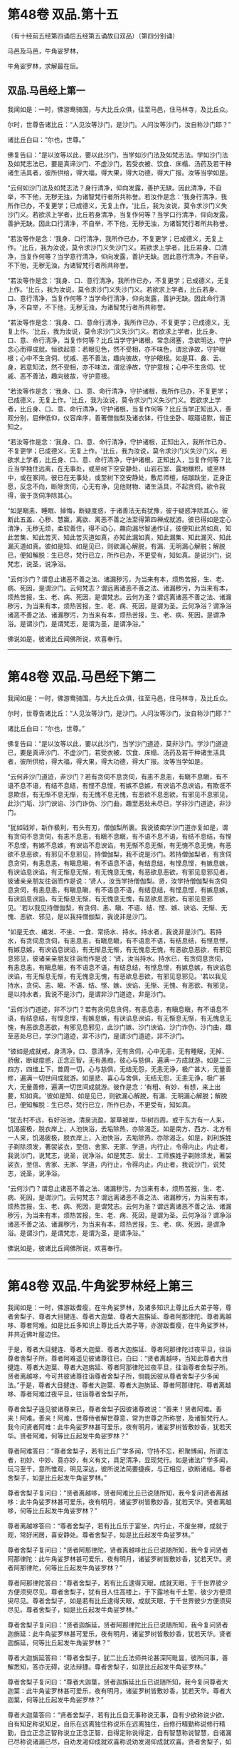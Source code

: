 #+OPTIONS: toc:nil num:nil
* 第48卷 双品.第十五

（有十经前五经第四诵后五经第五诵故曰双品）（第四分别诵）

马邑及马邑，牛角娑罗林，

牛角娑罗林，求解最在后。

#+TOC: headlines 1

** 双品.马邑经上第一
我闻如是：一时，佛游鸯骑国，与大比丘众俱，往至马邑，住马林寺，及比丘众。

尔时，世尊告诸比丘：“人见汝等沙门，是沙门。人问汝等沙门，汝自称沙门耶？”

诸比丘白曰：“尔也，世尊。”

佛复告曰：“是以汝等以此，要以此沙门，当学如沙门法及如梵志法。学如沙门法及如梵志法已，要是真谛沙门、不虚沙门，若受衣被、饮食、床榻、汤药及若干种诸生活具者，彼所供给，得大福，得大果，得大功德，得大广报。汝等当学如是。

“云何如沙门法及如梵志法？身行清净，仰向发露，善护无缺。因此清净，不自举，不下他，无秽无浊，为诸智梵行者所共称誉。若汝作是念：‘我身行清净，我所作已办，不复更学；已成德义，无复上作。'比丘，我为汝说，莫令求沙门义失沙门义。若欲求上学者，比丘若身清净，当复作何等？当学口行清净，仰向发露，善护无缺。因此口行清净，不自举，不下他，无秽无浊，为诸智梵行者所共称誉。

“若汝等作是念：‘我身、口行清净，我所作已办，不复更学；已成德义，无复上作。'比丘，我为汝说，莫令求沙门义失沙门义。若欲求上学者，比丘若身、口清净，当复作何等？当学意行清净，仰向发露，善护无缺。因此意行清净，不自举，不下他，无秽无浊，为诸智梵行者所共称誉。

“若汝等作是念：‘我身、口、意行清净，我所作已办，不复更学；已成德义，无复上作。'比丘，我为汝说，莫令求沙门义失沙门义。若欲求上学者，比丘若身、口、意行清净，当复作何等？当学命行清净，仰向发露，善护无缺。因此命行清净，不自举，不下他，无秽无浊，为诸智梵行者所共称誉。

“若汝等作是念：‘我身、口、意命行清净，我所作已办，不复更学；已成德义，无复上作。'比丘，我为汝说，莫令求沙门义失沙门义。若欲求上学者，比丘身、口、意、命行清净，当复作何等？比丘当学守护诸根，常念闭塞，念欲明达，守护念心而得成就。恒欲起意：若眼见色，然不受相，亦不味色，谓忿诤故，守护眼根；心中不生贪伺、忧戚、恶不善法，趣向彼故，守护眼根。如是耳、鼻、舌、身，若意知法，然不受相，亦不味法，谓忿诤故，守护意根；心中不生贪伺、忧戚、恶不善法，趣向彼故，守护意根。

“若汝等作是念：‘我身、口、意、命行清净，守护诸根，我所作已办，不复更学；已成德义，无复上作。'比丘，我为汝说，莫令求沙门义失沙门义。若欲求上学者，比丘身、口、意、命行清净，守护诸根，当复作何等？比丘当学正知出入，善观分别，屈伸低仰，仪容庠序，善著僧伽梨及诸衣钵，行住坐卧、眠寤语默，皆正知之。

“若汝等作是念：‘我身、口、意、命行清净，守护诸根，正知出入，我所作已办，不复更学；已成德义，无复上作。'比丘，我为汝说，莫令求沙门义失沙门义。若欲求上学者，比丘身、口、意、命行清净，守护诸根，正知出入，当复作何等？比丘当学独住远离，在无事处，或至树下空安静处、山岩石室、露地穰积，或至林中，或在冢间。彼已在无事处，或至树下空安静处，敷尼师檀，结跏趺坐，正身正愿，反念不向，断除贪伺，心无有诤，见他财物、诸生活具，不起贪伺，欲令我得，彼于贪伺净除其心。

“如是瞋恚、睡眠、掉悔，断疑度惑，于诸善法无有犹豫，彼于疑惑净除其心。彼断此五盖、心秽、慧赢，离欲、离恶不善之法至得第四禅成就游。彼已得如是定心清净，无秽无烦，柔软善住，得不动心，趣向漏尽智通作证，彼便知此苦如真，知此苦集、知此苦灭、知此苦灭道如真，亦知此漏如真，知此漏集、知此漏灭、知此漏灭道如真。彼如是知、如是见已，则欲漏心解脱，有漏、无明漏心解脱；解脱已，便知解脱：生已尽，梵行已立，所作已办，不更受有，知如真。是说沙门，说梵志，说圣，说净浴。

“云何沙门？谓息止诸恶不善之法、诸漏秽污，为当来有本，烦热苦报，生、老、病、死因，是谓沙门。云何梵志？谓远离诸恶不善之法、诸漏秽污，为当来有本，烦热苦报，生、老、病、死因，是谓梵志。云何为圣？谓远离诸恶不善之法、诸漏秽污，为当来有本，烦热苦报，生、老、病、死因，是谓为圣。云何净浴？谓净浴诸恶不善之法、诸漏秽污，为当来有本，烦热苦报，生、老、病、死因，是谓净浴。是谓沙门，是谓梵志，是谓为圣，是谓净浴。”

佛说如是，彼诸比丘闻佛所说，欢喜奉行。

--------------

* 第48卷 双品.马邑经下第二

我闻如是：一时，佛游鸯骑国，与大比丘众俱，往至马邑，住马林寺，及比丘众。

尔时，世尊告诸比丘：“人见汝等沙门，是沙门。人问汝等沙门，汝自称沙门耶？”

诸比丘白曰：“尔也，世尊。”

佛复告曰：“是以汝等以此，要以此沙门，当学沙门道迹，莫非沙门。学沙门道迹已，要是真谛沙门、不虚沙门，若受衣被、饮食、床榻、汤药及若干种诸生活具者，彼所供给，得大福，得大果，得大功德，得大广报。汝等当学如是。

“云何非沙门道迹，非沙门？若有贪伺不息贪伺，有恚不息恚，有瞋不息瞋，有不语不息不语，有结不息结，有悭不息悭，有嫉不息嫉，有谀谄不息谀谄，有欺诳不息欺诳，有无惭不息无惭，有无愧不息无愧，有恶欲不息恶欲，有邪见不息邪见，此沙门垢、沙门谀谄、沙门诈伪、沙门曲，趣至恶处未尽已，学非沙门道迹，非沙门。

“犹如钺斧，新作极利，有头有刃，僧伽梨所裹。我说彼痴学沙门道亦复如是，谓有贪伺不息贪伺，有恚不息恚，有瞋不息瞋，有不语不息不语，有结不息结，有悭不息悭，有嫉不息嫉，有谀谄不息谀谄，有无惭不息无惭，有无愧不息无愧，有恶欲不息恶欲，有邪见不息邪见，持僧伽梨，我不说是沙门。若持僧伽梨者，有贪伺息贪伺，有恚息恚，有瞋息瞋，有不语息不语，有结息结，有悭息悭，有嫉息嫉，有谀谄息谀谄，有无惭息无惭，有无愧息无愧，有恶欲息恶欲，有邪见息邪见者，彼诸亲亲朋友往诣而作是说：‘贤人，汝当学持僧伽梨。贤，汝学持僧伽梨有贪伺息贪伺，有恚息恚，有瞋息瞋，有不语息不语，有结息结，有悭息悭，有嫉息嫉，有谀謟息谀謟，有无惭息无惭，有无愧息无愧，有恶欲息恶欲，有邪见息邪见。'若以我见持僧伽梨，有贪伺、恚、瞋、不语、结、悭、嫉、谀谄、无惭、无愧、恶欲、邪见，是以我持僧伽梨，我说非是沙门。

“如是无衣、编发、不坐、一食、常扬水、持水。持水者，我说非是沙门。若持水，有贪伺息贪伺，有恚息恚，有瞋息瞋，有不语息不语，有结息结，有悭息悭，有嫉息嫉，有谀谄息谀谄，有无惭息无惭，有无愧息无愧，有恶欲息恶欲，有邪见息邪见，彼诸亲亲朋友往诣而作是说：‘贤，汝当持水。持水已，有贪伺息贪伺，有恚息恚，有瞋息瞋，有不语息不语，有结息结，有悭息悭，有嫉息嫉，有谀谄息谀谄，有无惭息无惭，有无愧息无愧，有恶欲息恶欲，有邪见息邪见。'若以我见持水，贪伺、恚、瞋、不语、结、悭、嫉、谀谄、无惭、无愧、有恶欲、有邪见，是以持水者，我说不是沙门，是谓非沙门道迹，非是沙门。

“云何沙门道迹，非不沙门？若有贪伺息贪伺，有恚息恚，有瞋息瞋，有不语息不语，有结息结，有悭息悭，有嫉息嫉，有谀谄息谀谄，有无惭息无惭，有无愧息无愧，有恶欲息恶欲，有邪见息邪见，此沙门嫉、沙门谀谄、沙门诈伪、沙门曲，趣至恶处尽已，学沙门道迹，非不沙门，是谓沙门道迹，非不沙门。

“彼如是成就戒，身清净，口、意清净，无有贪伺，心中无恚，无有睡眠，无掉、骄傲，断疑度惑，正念正智，无有愚痴，彼心与慈俱，遍满一方成就游。如是二三四方，四维上下，普周一切，心与慈俱，无结无怨，无恚无诤，极广甚大，无量善修，遍满一切世间成就游。如是悲、喜心与舍俱，无结无怨，无恚无诤，极广甚大，无量善修，遍满一切世间成就游。彼作是念：‘有粗、有妙、有想，来上出要，知如真。'彼如是知、如是见已，则欲漏心解脱，有漏、无明漏心解脱；解脱已，便知解脱：生已尽，梵行已立，所作已办，不更受有，知如真。

“犹去村不远，有好浴池，清泉流盈，翠草被岸，华树四周。或于东方有一人来，饥渴疲极，脱衣岸上，人池快浴，去垢除热，亦除渴乏。如是南方、西方、北方有一人来，饥渴疲极，脱衣岸上，入池快浴，去垢除热，亦除渴乏。如是，刹利族姓子剃除须发，著袈裟衣，至信、舍家、无家、学道，内行止，令得内止。内止者，我说沙门，说梵志，说圣，说净浴。如是梵志、居士、工师族姓子剃除须发，著袈裟衣，至信、舍家、无家、学道，内行止，令得内止。内止者，我说沙门，说梵志，说圣，说净浴。

“云何沙门？谓息止诸恶不善之法、诸漏秽污，为当来有本，烦热苦报，生、老、病、死因，是谓沙门。云何梵志？谓远离诸恶不善之法、诸漏秽污，为当来有本，烦热苦报，生、老、病、死因，是谓梵志。云何为圣？谓远离诸恶不善之法、诸漏秽污，为当来有本，烦热苦报，生、老、病、死因，是谓为圣。云何净浴？谓净浴诸恶不善之法、诸漏秽污，为当来有本，烦热苦报，生、老、病、死因，是谓净浴。是谓沙门，是谓梵志，是谓为圣，是谓净浴。”

佛说如是，彼诸比丘闻佛所说，欢喜奉行。

--------------

* 第48卷 双品.牛角娑罗林经上第三

我闻如是：一时，佛游跋耆瘦，在牛角娑罗林，及诸多知识上尊比丘大弟子等，尊者舍梨子、尊者大目揵连、尊者大迦葉、尊者大迦旃延、尊者阿那律陀、尊者离越哆、尊者阿难。如是比丘多知识上尊比丘大弟子等，亦游跋耆瘦，在牛角娑罗林，并共近佛叶屋边住。

于是，尊者大目揵连、尊者大迦葉、尊者大迦旃延、尊者阿那律陀过夜平旦，往诣尊者舍梨子所。尊者阿难遥见彼诸尊往已，白曰：“贤者离越哆，当知此尊者大目揵连、尊者大迦葉、尊者大迦旃延、尊者阿那律陀过夜平旦，往诣尊者舍梨子所。贤者离越哆，今可共彼诸尊往诣尊者舍梨子所，倘能因彼从尊者舍梨子少多闻法。”于是，尊者大目揵连、尊者大迦葉、尊者大迦旃延、尊者阿那律陀、尊者离越哆、尊者阿难过夜平旦，往诣尊者舍梨子所。

尊者舍梨子遥见彼诸尊来已，尊者舍梨子因彼诸尊故说：“善来！贤者阿难。善来！阿难。善来！阿难，世尊侍者解世尊意，常为世尊之所称誉，及诸智梵行人。我今问贤者阿难：此牛角娑罗林甚可爱乐，夜有明月，诸娑罗树皆敷妙香，犹若天华。贤者阿难，何等比丘起发牛角娑罗林？”

尊者阿难答曰：“尊者舍梨子，若有比丘广学多闻，守持不忘，积聚博闻，所谓法者，初妙、中妙、竟亦妙，有义有文，具足清净，显现梵行。如是诸法广学多闻，玩习至千，意所惟观，明见深达，彼所说法简要捷疾，与正相应，欲断诸结。尊者舍梨子，如是比丘起发牛角娑罗林。”

尊者舍梨子复问曰：“贤者离越哆，贤者阿难比丘已说随所知，我今复问贤者离越哆：此牛角娑罗林甚可爱乐，夜有明月，诸娑罗树皆敷妙香，犹若天华。贤者离越哆，何等比丘起发牛角娑罗林？”

尊者离越哆答曰：“尊者舍梨子，若有比丘乐于宴坐，内行止，不废坐禅，成就于观，常好闲居，喜安静处。尊者舍梨子，如是比丘起发牛角娑罗林。”

尊者舍梨子复问曰：“贤者阿那律陀，贤者离越哆比丘已说随所知，我今复问贤者阿那律陀：此牛角娑罗林甚可爱乐，夜有明月，诸娑罗树皆敷妙香，犹若天华。贤者阿那律陀，何等比丘起发牛角娑罗林？”

尊者阿那律陀答曰：“尊者舍梨子，若有比丘逮得天眼，成就天眼，于千世界彼少方便须臾尽见。尊者舍梨子，犹有目人住高楼上，于下露地有千土堑，彼少方便须臾尽见。尊者舍梨子，如是若有比丘逮得天眼，成就天眼，于千世界彼少方便须臾尽见。尊者舍梨子，如是比丘起发牛角娑罗林。”

尊者舍梨子复问曰：“贤者迦旃延，贤者阿那律陀比丘已说随所知，我今复问贤者迦旃延：此牛角娑罗林甚可爱乐，夜有明月，诸娑罗树皆敷妙香，犹若天华。贤者迦旃延，何等比丘起发牛角娑罗林？”

尊者大迦旃延答曰：“尊者舍梨子，犹二比丘法师共论甚深阿毗昙，彼所问事，善解悉知，答亦无碍，说法辩捷。尊者舍梨子，如是比丘起发牛角娑罗林。”

尊者舍梨子复问曰：“尊者大迦葉，贤者迦旃延比丘已说随所知，我今复问尊者大迦葉：此牛角娑罗林甚可爱乐，夜有明月，诸娑罗树皆敷妙香，犹若天华。尊者大迦葉，何等比丘起发牛角娑罗林？”

尊者大迦葉答曰：“贤者舍梨子，若有比丘自无事称说无事，自有少欲称说少欲，自有知足称说知足，自乐在远离独住称说乐在远离独住，自修行精勤称说修行精勤，自立正念正智称说立正念正智，自得定称说得定，自有智慧称说智慧，自诸漏已尽称说诸漏已尽，自劝发渴仰成就欢喜称说劝发渴仰成就欢喜。贤者舍梨子，如是比丘起发牛角娑罗林。”

尊者舍梨子复问曰：“贤者目揵连，尊者大迦葉已说随所知，我今复问贤者目揵连：此牛角娑罗林甚可爱乐，夜有明月，诸娑罗树皆敷妙香，犹若天华。贤者目揵连，何等比丘起发牛角娑罗林？”

尊者大目揵连答曰：“尊者舍梨子，若有比丘有大如意足，有大威德，有大福佑，有大威神，自在无量如意足。彼行无量如意足，变一为众，合众为一，一则住一，有知有见，彻过石壁，如空无碍，出入于地，犹若如水，履水如地而不陷没，上升虚空，结跏趺坐，犹若如鸟。今此日月有大如意足，有大威德，有大福佑，有大威神，以手扪摸，身至梵天。尊者舍梨子，如是比丘起发牛角娑罗林。”

尊者大目揵连问曰：“尊者舍梨子，我及诸尊已各自说随其所知，我今问尊者舍梨子：此牛角娑罗林甚可爱乐，夜有明月，诸娑罗树皆敷妙香，犹若天华。尊者舍梨子，何等比丘起发牛角娑罗林？”

尊者舍梨子答曰：“贤者目揵连，若有比丘随用心自在而不随心，彼若欲得随所住止，中前游行，即彼住止，中前游行；彼若欲得随所住止，日中、晡时游行，即彼住止，日中、晡时游行。贤者目揵连，犹王、王臣，衣服甚多，有若干种杂妙色衣，彼若欲得中前著者即取著之，彼若欲得日中、晡时著者即取著之。贤者目揵连，如是，若有比丘随用心自在而不随心，彼若欲得随所住止，中前游行，即彼住止，中前游行；彼若欲得随所住止，日中、晡时游行，即彼住止，日中、晡时游行。贤者目揵连，如是比丘起发牛角娑罗林。”

尊者舍梨子告曰：“贤者目揵连，我及诸贤已各自说随其所知。贤者目揵连，我等宁可共彼诸贤往诣佛所，向论此事，于中知谁最为善说？”于是，尊者舍梨子、尊者大目揵连、尊者大迦葉、尊者大迦旃延、尊者阿那律陀、尊者离越哆、尊者阿难往诣佛所，诸尊者等稽首佛足，却坐一面。尊者阿难亦稽首佛足，却住一面。

尊者舍梨子白曰：“世尊，今日贤者大目揵连、尊者大迦葉、贤者迦旃延、贤者阿那律陀、贤者离越哆、贤者阿难过夜平旦，来诣我所。我遥见彼诸贤来已，因彼诸贤故说：‘善来！贤者阿难。善来！阿难。善来！阿难，世尊侍者解世尊意，常为世尊之所称誉，及诸智梵行人。我今问贤者阿难：此牛角娑罗林甚可爱乐，夜有明月，诸娑罗树皆敷妙香，犹若天华。贤者阿难，何等比丘起发牛角娑罗林？'贤者阿难即答我曰：‘尊者舍梨子，若有比丘广学多闻，守持不忘，积聚博闻，所谓法者，初妙、中妙、竟亦妙，有义有文，具足清净，显现梵行。如是诸法广学多闻，玩习至千，意所惟观，明见深达，彼所说法简要捷疾，与正相应，欲断诸结。尊者舍梨子，如是比丘起发牛角娑罗林。'”

世尊叹曰：“善哉！善哉！舍梨子，实如阿难比丘所说。所以者何？阿难比丘成就多闻。”

尊者舍梨子白曰：“世尊，贤者阿难如是说已，我复问曰：‘贤者离越哆，贤者阿难比丘已说随所知，我今复问贤者离越哆：此牛角娑罗林甚可爱乐，夜有明月，诸娑罗树皆敷妙香，犹若天华。贤者离越哆，何等比丘起发牛角娑罗林？'贤者离越哆即答我曰：‘尊者舍梨子，若有比丘乐于宴坐，内行止，不废坐禅，成就于观，常好闲居，喜安静处。尊者舍梨子，如是比丘起发牛角娑罗林。'”

世尊叹曰：“善哉！善哉！舍梨子，如离越哆比丘所说。所以者何？离越哆比丘常乐坐禅。”

尊者舍梨子白曰：“世尊，贤者离越哆如是说已，我复问曰：‘贤者阿那律陀，贤者离越哆比丘已说随所知，我今复问贤者阿那律陀：此牛角娑罗林甚可爱乐，夜有明月，诸娑罗树皆敷妙香，犹若天华。贤者阿那律陀，何等比丘起发牛角娑罗林？'贤者阿那律陀即答我曰：‘尊者舍梨子，若有比丘逮得天眼，成就天眼，于千世界彼少方便须臾尽见。尊者舍梨子，犹有目人住高楼上，于下露地有千土墼，彼少有方便须臾尽见。尊者舍梨子，如是，若有比丘逮得天眼，成就天眼，于千世界微少方便须臾尽见。尊者舍梨子，如是比丘起发牛角娑罗林。'”

世尊叹曰：“善哉！善哉！舍梨子，如阿那律陀比丘所说。所以者何？阿那律陀比丘成就天眼。”

尊者舍梨子白曰：“世尊，贤者阿那律陀如是说已，我复问曰：‘贤者迦旃延，贤者阿那律陀比丘已说随所如，我今复问贤者迦旃延：此牛角娑罗林甚可爱乐，夜有明月，诸娑罗树皆敷妙香，犹若天华。贤者迦旃延，何等比丘起发牛角娑罗林？'贤者迦旃延即答我曰：‘尊者舍梨子，犹二比丘法师共论甚深阿毗昙，彼所问事，善解悉知，答亦无碍，说法辩捷。尊者舍梨子，如是比丘起发牛角娑罗林。'”

世尊叹曰：“善哉！善哉！舍梨子，如迦旃延比丘所说。所以者何？迦旃延比丘分别法师。”

尊者舍梨子白曰：“世尊，贤者迦旃延如是说已，我复问曰：‘尊者大迦葉，贤者迦旃延比丘已说随所知，我今复问尊者大迦葉：此牛角娑罗林甚可爱乐，夜有明月，诸娑罗树皆敷妙香，犹若天华。尊者大迦葉，何等比丘起发牛角娑罗林？'尊者大迦葉即答我曰：‘贤者舍梨子，若有比丘自无事称说无事，自有少欲称说少欲，自有知足称说知足，自乐在远离独住称说乐在远离独住，自修行精勤称说修行精勤，自立正念正智称说立正念正智，自得定称说得定，自有智慧称说智慧，自诸漏已尽称说诸漏已尽，自劝发渴仰成就欢喜称说劝发渴仰成就欢喜。贤者舍梨子，如是比丘起发牛角娑罗林。'”

世尊叹曰：“善哉！善哉！舍梨子，如迦葉比丘所说。所以者何？迦葉比丘常行无事。”

尊者舍梨子白曰：“世尊，尊者大迦葉如是说已，我复问曰：‘贤者目揵连，尊者大迦葉已说随所知，我今复问贤者目揵连：此牛角娑罗林甚可爱乐，夜有明月，诸娑罗树皆敷妙香，犹若天华。贤者目揵连，何等比丘起发牛角娑罗林？'贤者大目揵连即答我曰：‘尊者舍梨子，若有比丘有大如意足，有大威德，有大福佑，有大威神，自在无量如意足。彼行无量如意足，变一为众，合众为一，一则住一，有知有见，彻过石壁，如空无碍，出入于地，犹若如水，履水如地而不陷没，上升虚空，结跏趺坐，犹若如鸟。今此日月有大如意足，有大威德，有大福佑，有大威神，以手扪摸，身至梵天。尊者舍梨子，如是比丘起发牛角娑罗林。'”

世尊叹曰：“善哉！善哉！舍梨子，如目揵连比丘所说。所以者何？目揵连比丘有大如意足。”

于是，尊者大目揵连即从座起，偏袒著衣，叉手向佛，白曰：“世尊，我及诸尊如是说已，便白尊者舍梨子曰：‘尊者舍梨子，我及诸尊已各自说随其所知，我今问尊者舍梨子：此牛角娑罗林甚可爱乐，夜有明月，诸娑罗树皆敷妙香，犹若天华。尊者舍梨子，何等比丘起发牛角娑罗林？'尊者舍梨子即答我曰：‘贤者目揵连，若有比丘随用心自在而不随心，彼若欲得随所住止，中前游行，即彼住止，中前游行；彼若欲得随所住止，日中、晡时游行，即彼住止，日中、晡时游行。贤者目揵连，犹王、王臣，衣服甚多，有若干种杂妙色衣，彼若欲得中前著者即取著之，彼若欲得日中、晡时著者即取著之。贤者目揵连，如是，若有比丘随用心自在而不随心，彼若欲得随所住止，中前游行，即彼住止，中前游行；彼若欲得随所住止，日中、晡时游行，即彼住止，日中、晡时游行。贤者目揵连，如是比丘起发牛角娑罗林。'”

世尊叹曰：“善哉！善哉！目揵连，如舍梨子比丘所说。所以者何？舍梨子比丘随用心自在。”

于是，尊者舍梨子即从座起，偏袒著衣，叉手向佛，白曰：“世尊，我及诸贤如是说已，告曰：‘贤者目揵连，我及诸贤已各自说随其所知。贤者目揵连，我等宁可共彼诸贤往诣佛所，向论此事，于中知谁最为善说？世尊，我等谁为善说耶？'”

世尊答曰：“舍梨子，一切悉善。所以者何？此诸法者，尽我所说。舍梨子，听我所说，如是比丘起发牛角娑罗林。舍梨子，若有比丘随所依住城郭村邑，彼过夜平旦，著衣持钵，入村乞食，善守护身，善敛诸根，善立其念。彼乞食已，过日中后，收举衣钵，澡洗手足，以尼师檀著于肩上，或至无事处，或至树下，或至空安静处，敷尼师檀，结跏趺坐，不解结跏趺坐乃至漏尽，彼便不解结跏趺坐乃至漏尽。舍梨子，如是比丘起发牛角娑罗林。”

佛说如是，彼诸比丘闻佛所说，欢喜奉行。

--------------

* 第48卷 双品.牛角娑罗林经下第四

我闻如是：一时，佛游那摩提瘦，在揵祁精舍。

尔时，世尊过夜平旦，著衣持钵，入那摩提而行乞食；食讫中后，往诣牛角娑罗林。

尔时，牛角娑罗林有三族姓子共在中住，尊者阿那律陀、尊者难提、尊者金毗罗。彼尊者等所行如是：若彼乞食有前还者，便敷床汲水，出洗足器，安洗足橙及拭脚巾、水瓶、澡罐。若所乞食能尽食者，便尽食之；若有余者，器盛覆举。食讫收钵，澡洗手足，以尼师檀著于肩上，入室宴坐。若彼乞食有后还者，能尽食者亦尽食之；若不足者，取前余食，足而食之；若有余者，便泻著净地及无虫水中。取彼食器，净洗拭已，举著一面，收卷床席，拾洗足橙，收拭脚巾，举洗足器及水瓶、澡罐，扫洒食堂，粪除净已，收举衣钵，澡洗手足，以尼师檀著于肩上，入室宴坐。彼尊者等至于晡时，若有先从宴坐起者，见水瓶、澡罐空无有水，便持行取。若能胜者，便举持来，安著一面。若不能胜，则便以手招一比丘，两人共举，持著一面，各不相语，各不相问。彼尊者等五日一集，或共说法，或圣默然。

于是，守林人遥见世尊来，逆呵止曰：“沙门，沙门，莫入此林！所以者何？今此林中有三族姓子，尊者阿那律陀、尊者难提、尊者金毗罗，彼若见汝，或有不可。”

世尊告曰：“汝守林人，彼若见我，必可，无不可。”

于是，尊者阿那律陀遥见世尊来，即呵彼曰：“汝守林人，莫呵世尊！汝守林人，莫呵善逝！所以者何？是我尊来，我善逝来。”

尊者阿那律陀出迎世尊，摄佛衣钵。尊者难提为佛敷床，尊者金毗罗为佛取水。

尔时，世尊洗手足已，坐彼尊者所敷之座，坐已，问曰：“阿那律陀，汝常安隐，无所乏耶？”

尊者阿那律陀白曰：“世尊，我常安隐，无有所乏。”

世尊复问：“阿那律陀，云何安隐，无所乏耶？”

尊者阿那律陀白曰：“世尊，我作是念：‘我有善利，有大功德，谓我与如是梵行共行。'世尊，我常向彼梵行行慈身业，见与不见，等无有异；行慈口业，行慈意业，见与不见，等无有异。世尊，我作是念：‘我今宁可自舍已心，随彼诸贤心。'我便自舍己心，随彼诸贤心，我未曾有一不可心。世尊，如是我常安隐，无有所乏。”问尊者难提，答亦如是。复问尊者金毗罗曰：“汝常安隐，无所乏耶？”

尊者金毗罗白曰：“世尊，我常安隐，无有所乏。”

问曰：“金毗罗，云何安隐，无所乏耶？”

尊者金毗罗白曰：“世尊，我作是念：‘我有善利，有大功德，谓我与如是梵行共行。'世尊，我常向彼梵行行慈身业，见与不见，等无有异；行慈口业，行慈意业，见与不见，等无有异。世尊，我作是念：‘我今宁可自舍己心，随彼诸贤心。'我便自舍己心，随彼诸贤心，我未曾有一不可心。世尊，如是我常安隐，无有所乏。”

世尊叹曰：“善哉！善哉！阿那律陀，如是汝等常共和合，安隐无诤，一心一师，合一水乳，颇得人上之法，而有差降安乐住止耶？”

尊者阿那律陀白曰：“世尊，如是我等常共和合，安隐无诤，一心一师，合一水乳，得人上之法，而有差降安乐住止。世尊，我等离欲、离恶不善之法至得第四禅成就游。世尊，如是我等常共和合，安隐无诤，一心一师，合一水乳，得此人上之法，而有差降安乐住止。”

世尊叹曰：“善哉！善哉！阿那律陀，舍此住止，过此度此，颇更有余得人上之法，而有差降安乐住止耶？”

尊者阿那律陀白曰：“世尊，舍此住止，过此度此，更复有余得人上之法，而有差降安乐住止。世尊，我心与慈俱，遍满一方成就游。如是二三四方，四维上下，普周一切，心与慈俱，无结无怨，无恚无诤，极广甚大，无量善修，遍满一切世间成就游。如是悲、喜心与舍俱，无结无怨，无恚无诤，极广甚大，无量善修，遍满一切世间成就游。世尊，舍此住止，过此度此，谓更有此余得人上之法，而有差降安乐住止。”

世尊叹曰：“善哉！善哉！阿那律陀，舍此住止，过此度此，颇更有余得人上之法，而有差降安乐住止耶？”

尊者阿那律陀白曰：“世尊，舍此住止，过此度此，更复有余得人上之法，而有差降安乐住止。世尊，我等度一切色想至得非有想非无想处成就游。世尊，舍此住止，过此度此，谓更有此余得人上之法，而有差降安乐住止。”

世尊叹曰：“善哉！善哉！阿那律陀，舍此住止，过此度此，颇更有余得人上之法，而有差降安乐住止耶？”

尊者阿那律陀白曰：“世尊，舍此住止，过此度此，更复有余得人上之法，而有差降安乐住止。世尊，我等得如意足、天耳智、他心智、宿命智、生死智，诸漏已尽，得无漏，心解脱，慧解脱，于现法中自知、自觉、自作证成就游：生已尽，梵行已立，所作已办，不更受有，知如真。世尊，舍此住止，过此度此，谓更有此余得人上之法，而有差降安乐住止。”

世尊叹曰：“善哉！善哉！阿那律陀，舍此住止，过此度此，颇更有余得人上之法，而有差降安乐住止耶？”

尊者阿那律陀白曰：“世尊，舍此住止，过此度此，更无有余得人上之法，而有差降安乐住止。”

于是，世尊便作是念：“此族姓子之所游行，安隐快乐，我今宁可为彼说法。”世尊作是念已，即为尊者阿那律陀、尊者难提、尊者金毗罗说法，劝发渴仰，成就欢喜；无量方便为彼说法，劝发渴仰，成就欢喜已，从座起去。于是，尊者阿那律陀、难提、金毗罗送世尊，随其近远，便还所住。

尊者难提、尊者金毗罗叹尊者阿那律陀曰：“善哉！善哉！尊者阿那律陀，我等初不闻尊者阿那律陀说如是义，我等如是有大如意足，有大威德，有大福佑，有大威神，然尊者阿那律陀尽向世尊极称誉我等。”

尊者阿那律陀叹尊者难提、金毗罗曰：“善哉！善哉！尊者，我亦初未曾从诸贤等闻，尊者如是有大如意足，有大威德，有大福佑，有大威神，然我长夜以心知尊者心，尊者有大如意足，有大威德，有大福佑，有大威神，是故我向世尊如是如是说。”

于是，长鬼天形体极妙，光明巍巍，夜将向旦，往诣佛所，稽首佛足，却住一面，白世尊曰：“大仙人，诸跋耆人得大善利，谓现有世尊及三族姓子------尊者阿那律陀、尊者难提、尊者金毗罗。”

地神从长鬼天闻所说，放高大音声：“大仙人，诸跋耆人得大善利，谓现有世尊及三族姓子------尊者阿那律陀、难提、金毗罗。”

从地神闻声，虚空天、四王天、三十三天、焰摩天，兜率哆天、化乐天、他化乐天，须臾声彻至于梵天：“大仙人，诸跋耆人得大善利，谓现有世尊及三族姓子------尊者阿那律陀、难提、金毗罗。”

世尊告曰：“如是！如是！长鬼天，诸跋耆人得大善利，谓现有世尊及三族姓子------尊者阿那律陀、难提、金毗罗。长鬼天，地神闻汝声已，便放高大音声：‘大仙人，诸跋耆人得大善利，谓现有世尊及三族姓子------尊者阿那律陀、难提、金毗罗。'从地神闻声，虚空天、四天王天、三十三天、焰摩天、兜率哆天、化乐天、他化乐天，须臾声彻至于梵天：‘大仙人，诸跋耆人得大善利，谓现有世尊及三族姓子------尊者阿那律陀、难提、金毗罗。'长鬼天，若彼三族家，此三族姓子剃除须发，著袈裟衣，至信、舍家、无家、学道，彼三族家忆此三族姓子所因、所行者，彼亦长夜得大善利，安隐快乐。若彼村邑及天、魔、梵、沙门、梵志、从人至天，忆此三族姓子所因、所行者，彼亦长夜得利饶益，安隐快乐。长鬼天，此三族姓子如是有大如意足，有大威德，有大福佑，有大威神。

佛说如是，此三族姓子及长鬼天闻佛所说，欢喜奉行。

--------------

* 第48卷 双品.求解经第五

我闻如是：一时，佛游拘楼瘦剑摩瑟昙拘楼都邑。

尔时，世尊告诸比丘：“缘于彼意，不知他心如真者，彼世尊正尽觉不可知，云何求解于如来乎？”

时，诸比丘白世尊曰：“世尊为法本！世尊为法主！法由世尊，惟愿说之！我等闻已，得广知义。”

佛便告曰：“比丘，谛听！善思念之，我当为汝具分别说。”

时，诸比丘受教而听。

世尊告曰：“缘于彼意，不知他心如真者，当以二事求解如来：一者、眼知色，二者、耳闻声。若有秽污眼、耳知法，是彼尊者为有、为无耶？若求时，则知所有秽污眼、耳知法，彼尊者无。若无此者，当复更求。若有杂眼、耳知法，是彼尊者为有、为无耶？若求时，则知所有杂眼、耳知法，彼尊者无。若无此者，当复更求。若有白净眼、耳知法，是彼尊者为有、为无耶？若求时，则知所有白净眼、耳知法，彼尊者有。若有此者，当复更求。彼尊者为长夜行此法、为暂行耶？若求时，则知彼尊者长夜行此法，不暂行也。若常行者，当复更求。彼尊者为为名誉，为为利义入此禅耶？不为名誉，不为利义入此禅耶？若求时，则知彼尊者非为灾患故入此禅也。

“若有作是说：‘彼尊者乐行非恐怖，离欲不行欲，欲已尽也。'便应问彼：‘贤者，有何行、有何力、有何智，令贤者自正观如是说：彼尊者乐行非恐怖，离欲不行欲，欲已尽耶？'彼若作是答：‘贤者，我不知彼心，亦非余事知，然彼尊者或独住，或在众，或在集会，若有善逝，若为善逝所化为宗主，因食可见彼贤者，我不自知，我从彼尊者闻，面前谘受：我乐行非恐怖，离欲不行欲，欲已尽也。贤者，我有是行、有是力、有是智，令我自正观如是说：彼尊者乐行不恐怖，离欲不行欲，欲已尽也。'

“于中当复问彼如来法：‘若有秽污眼、耳知法，有彼处此法灭尽无余？若有杂眼、耳知法，有彼处此法灭尽无余？若有白净法，有彼处此法灭尽无余？'如来为彼答：‘若有秽污眼、耳知法，有彼处此法灭尽无余；若有杂眼、耳知法，有彼处此法灭尽无余。若有秽污眼、耳知法，如来灭断拔绝根本，终不复生；若有杂眼、耳知法，如来灭断拔绝根本，终不复生；若有白净法，如是我白净，如是境界，如是沙门，我如是成就此正法、律。有信弟子往见如来，奉侍如来，从如来闻法，如来为说法，上复上，妙复妙，善除黑白。如来为说法，上复上，妙复妙，善除黑白者，如是如是闻已，知断一法，于诸法得究竟，净信世尊：彼世尊正尽觉也。'”

“复应问彼：‘贤者，有何行、有何力、有何智，令贤者知断一法，于诸法得究竟，净信世尊：彼世尊正尽觉耶？'彼如是答：‘贤者，我不知世尊心，亦非余事知，我因世尊有如是净信，世尊为我说法，上复上，妙复妙，善除黑白。贤者，如如世尊为我说法者，如是如是我闻，如来为我说法，上复上，妙复妙，善除黑白。如是如是我闻已，知断一法，于诸法得究竟，净信世尊：彼世尊正尽觉也。贤者，我有是行、有是力、有是智，令我知断一法，于诸法得究竟，净信世尊：彼世尊正尽觉也。'若有此行、有此力，深著如来信根已立者，是谓信见本不坏智相应，沙门、梵志、天及魔、梵及余世间无有能夺，如是求解如来，如是正知如来。”

佛说如是，彼诸比丘闻佛所说，欢喜奉行。

第四分别诵讫。

--------------

* 第49卷

说智、阿夷那，拘楼明圣道，

东园论小空，大空最在后。

** 双品.说智经第六（第五诵名后诵）

我闻如是：一时，佛游舍卫国，在胜林给孤独园。

尔时，世尊告诸比丘：“若有比丘来向汝说已所得智‘我生已尽，梵行已立，所作已办，不更受有，知如真'者，汝等闻之，当善然可，欢喜奉行。善然可彼，欢喜奉行已，当复如是问彼比丘：‘贤者，世尊说五盛阴：色盛阴，觉、想、行、识盛阴。贤者，云何知、云何见此五盛阴，得知无所受，漏尽心解脱耶？'

“漏尽比丘得知梵行已立法者应如是答：‘诸贤，色盛阴非果、空虚、不可欲、不恒有、不可倚、变易法，我知如是。若是色盛阴有欲、有染、有著、有缚、缚著使者，彼尽、无欲、灭、息、止，得知无所受，漏尽心解脱。如是觉、想、行、识盛阴，非果、空虚、不可欲、不恒有、不可倚、变易法，我知如是。若于识盛阴有欲、有染、有著、有缚、缚著使者，彼尽、无欲、灭、息、止，得知无所受，漏尽心解脱。诸贤，我如是知、如是见此五盛阴，得知无所受，漏尽心解脱。'漏尽比丘得知梵行已立法者应如是答！

“汝等闻之，当善然可，欢喜奉行。善然可彼，欢喜奉行已，当复如是问彼比丘：‘贤者，世尊说四食，众生以此得存长养。云何为四？一曰、抟食粗细，二曰、更乐，三曰、意念，四曰、识也。贤者，云何知、云何见此四食，得知无所受，漏尽心解脱耶？'

“漏尽比丘得知梵行已立法者应如是答：‘诸贤，我于抟食，意不高不下，不倚不缚，不染不著，得解得脱，尽得解脱，心离颠倒，生已尽，梵行已立，所作已办，不更受有，知如真。如是更乐、意念、识食，不高不下，不倚不缚，不染不著，得解得脱，尽得解脱，心离颠倒，生已尽，梵行已立，所作已办，不更受有，知如真。诸贤，我如是知、如是见此四食，得知无所受，漏尽心解脱。'漏尽比丘得知梵行已立法者应如是答！

“汝等闻之，当善然可，欢喜奉行。善然可彼，欢喜奉行已，当复如是问彼比丘：‘贤者，世尊说四说。云何为四？一曰、见见说，二曰、闻闻说，三曰、识识说，四曰、知知说。贤者，云何知、云何见此四说，得知无所受，漏尽心解脱耶？'

“漏尽比丘得知梵行已立法者应如是答：‘诸贤，我于见见说，不高不下，不倚不缚，不染不著，得解得脱，尽得解脱，心离颠倒，生已尽，梵行已立，所作已办，不更受有，知如真。如是闻闻、识识、知知说，不高不下，不倚不缚，不染不著，得解得脱，尽得解脱，心离颠倒，生已尽，梵行已立，所作已办，不更受有，知如真。诸贤，我如是知、如是见此四说，得知无所受，漏尽心解脱。'漏尽比丘得知梵行已立法者应如是答！

“汝等闻之，当善然可，欢喜奉行。善然可彼，欢喜奉行已，当复如是问彼比丘：‘贤者，世尊说内六处：眼处，耳、鼻、舌、身、意处。贤者，云何知、云何见此内六处，得知无所受，漏尽心解脱耶？'

“漏尽比丘得知梵行已立法者应如是答：‘诸贤，我于眼及眼识，眼识知法俱知，二法知已，诸贤，若眼及眼识，眼识知法，乐已尽，彼尽、无欲、灭、息、止，得知无所受，漏尽心解脱。如是耳、鼻、舌、身、意及意识，意识知法俱知，二法知已，诸贤，若意及意识，意识知法，乐已尽，彼尽、无欲、灭、息、止，得知无所受，漏尽心解脱。诸贤，我如是知、如是见此内六处，得知无所受，漏尽心解脱。'漏尽比丘得知梵行已立法者应如是答！

“汝等闻之，当善然可，欢喜奉行。善然可彼，欢喜奉行已，当复如是问彼比丘：‘贤者，世尊说六界：地界、水界、火界、风界、空界、识界。贤者，云何知、云何见此六界，得知无所受，漏尽心解脱耶？'

“漏尽比丘得知梵行已立法者应如是答：‘诸贤，我不见地界是我所，我非地界所，地界非是神，然谓三受依地界住，识使所著，彼尽、无欲、灭、息、止，得知无所受，漏尽心解脱。如是水、火、风、空、识界，非是我所，我非识界所，识界非是神，然谓三受依识界住，识使所著，彼尽、无欲、灭、息、止，得知无所受，漏尽心解脱。诸贤，我如是知、如是见此六界，得知无所受，漏尽心解脱。'漏尽比丘得知梵行已立法者应如是答！

“汝等闻之，当善然可，欢喜奉行。善然可彼，欢喜奉行已，当复如是问彼比丘：‘贤者，云何知、云何见，此内身共有识及外诸相，一切我、我作及慢使断知，拔绝根本，终不复生？'

“漏尽比丘得知梵行已立法者应如是答：‘诸贤，我本未出家学道时，厌生老病死、啼泣困苦、愁戚忧悲，欲断此大苦阴。诸贤，我厌患已而作是观：在家至狭，尘劳之处；出家学道，发露旷大。我今在家，为锁所锁，不得尽形寿净修梵行，我宁可舍少财物及多财物，舍少亲族及多亲族，剃除须发，著袈裟衣，至信、舍家、无家、学道。诸贤，我于后时舍少财物及多财物，舍少亲族及多亲族，剃除须发，著袈裟衣，至信、舍家、无家、学道。诸贤，我出家学道，舍族相已，受比丘要，修习禁戒，守护从解脱，又复善摄威仪礼节，见纤介罪，常怀畏怖，受持学要。

“‘诸贤，我离杀，断杀，弃舍刀杖，有惭有愧，有慈悲心，饶益一切乃至昆虫，我于杀生净除其心。我离不与取，断不与取，与而后取，乐于与取，常好布施，欢喜无吝，不望其报，我于不与取净除其心。诸贤，我离非梵行，断非梵行，勤修梵行，精勤妙行，清净无秽，离欲断淫，我于非梵行净除其心。

“‘诸贤，我离妄言，断于妄言，真谛言，乐真谛，住真谛，不移动，一切可信，不欺世间，我于妄言净除其心。诸贤，我离两舌，断于两舌，行不两舌，不破坏他；不此闻语彼，欲破坏此；不彼闻语此，欲破坏彼；离者欲合，合者欢喜；不作群党，不乐群党，不称群党，我于两舌净除其心。诸贤，我离粗言，断于粗言，若有所言，辞气粗犷，恶声逆耳，众所不喜，众所不爱，使他苦恼，令不得定，断如是言；若有所说，清和柔润，顺耳入心，可喜可爱，使他安乐，言声具了，不使人畏，令他得定，说如是言，我于粗言净除其心。诸贤，我离绮语，断绮语，时说、真说、法说、义说、止息说，乐止息诤事，顺时得宜，善教善呵，我于绮语净除其心。

“‘诸贤，我离治生，断于治生，弃舍称量及斗斛，亦不受货，不缚束人，不望折斗量，不以小利侵欺于人，我于治生净除其心。诸贤，我离受寡妇、童女、断受寡妇、童女，我于受寡妇、童女净除其心。诸贤，我离受奴婢，断受奴婢，我于受奴婢净除其心。诸贤，我离受象、马、牛、羊，断受象、马、牛、羊，我于受象、马、牛、羊、净除其心。诸贤，我离受鸡、猪，断受鸡、猪，我于受鸡、猪净除其心。诸贤，我离受田业、店肆，断受田业、店肆，我于受田业、店肆净除其心。诸贤，我离受生稻、麦、豆，断受生稻、麦、豆，我于受生稻、麦、豆净除其心。

“‘诸贤，我离酒，断酒，我于饮酒净除其心。诸贤，我离高广大床，断高广大床，我于高广大床净除其心。诸贤，我离华鬘、璎珞、涂香、脂粉，断华鬘、璎珞、涂香、脂粉，我于华鬘、璎珞、涂香、脂粉净除其心。诸贤，我离歌舞倡伎及往观听，断歌舞倡伎及往观听，我于歌舞倡伎及往观听净除其心。诸贤，我离受生色像宝，断受生色像宝，我于受生色像宝净除其心。诸贤，我离过中食，断过中食，一食、不夜食、学时食，我于过中食净除其心。

“‘诸贤，我已成就此圣戒身，复行知足，衣取覆形，食取充躯。我所往处，衣钵自随，无有顾恋，犹如雁鸟与两翅俱飞翔空中，我亦如是。诸贤，我已成就此圣戒身及极知足，复守诸根，常念闭塞，念欲明达，守护念心，而得成就，恒欲起意。若眼见色，然不受相，亦不味色，谓忿诤故，守护眼根；心中不生贪伺、忧戚、恶不善法，趣向彼故，守护眼根。如是耳、鼻、舌、身，若意知法，然不受相，亦不味法，谓忿诤故，守护意根；心中不生贪伺、忧戚、恶不善法，趣向彼故，守护意根。诸贤，我已成就此圣戒身及极知足，圣护诸根，正知出入，善观分别，屈伸低仰，仪容庠序，善著僧伽梨及诸衣钵，行住坐卧、眠寤语默，皆正知之。

“‘诸贤，我已成就此圣戒身及极知足，亦成就圣戒护诸根，得正知出入，独住远离在无事处，或至树下空安静处，山岩石室、露地穰积，或至林中，或在冢间。诸贤，我已在无事处，或至树下空安静处，敷尼师檀，结跏趺坐，正身正愿，反念不向，断除贪伺，心无有诤，见他财物、诸生活具，不起贪伺，欲令我得，我于贪伺净除其心。如是瞋恚、睡眠、掉悔，断疑度惑，于诸善法无有犹豫，我于疑惑净除其心。诸贤，我已断此五盖、心秽、慧羸，离欲、离恶不善之法至得第四禅成就游。诸贤，我已得如是定心清净，无秽无烦，柔软善住，得不动心，趣向漏尽通智作证。

“‘诸贤，我知此苦如真，知此苦集、知此苦灭、知此苦灭道如真；知此漏、知此漏集、知此漏灭、知此漏灭道如真。彼如是知、如是见，欲漏心解脱，有漏、无明漏心解脱；解脱已，便知解脱：生已尽，梵行已立，所作已办，不更受有，知如真。诸贤，我如是知、如是见，内身有识及外诸相，一切我、我行及慢使断知，拔绝根本，终不复生。'漏尽比丘得知梵行已立法者应如是答！

“汝等闻之，当善然可，欢喜奉行。善然可彼，欢喜奉行已，当复如是语彼比丘：‘贤者，初说我等已可意欢喜，然我等欲从贤者上复上，求智慧应答辩才，以是故我等从贤者问复问耳！'”

佛说如是，彼诸比丘闻佛所说，欢喜奉行。

--------------

* 第49卷 双品.阿夷那经第七

我闻如是：一时，佛游舍卫国，在于东园鹿子母堂。

尔时，世尊则于晡时，从宴坐起，堂上来下。在堂影中露地经行，为诸比丘广说甚深微妙之法。彼时，异学阿夷那------沙门蛮头弟子遥见世尊从宴坐起，堂上来下，在堂影中露地经行，为诸比丘广说甚深微妙之法，异学阿夷那------沙门蛮头弟子往诣佛所，共相问讯，随佛经行。世尊回顾问曰：“阿夷那，沙门蛮头实思五百思，若有异沙门、梵志一切知、一切见者，自称我有无余、知无余，见彼有过、自称有过？”

异学阿夷那------沙门蛮头弟子答曰：“瞿昙，沙门蛮头实思五百思，若有异沙门、梵志一切知、一切见者，自称我有无余、知无余，见彼有过、自称有过。”

世尊复问曰：“阿夷那，云何沙门蛮头思五百思，若有异沙门、梵志一切知、一切见者，自称我有无余、知无余，见彼有过、自称有过耶？”

异学阿夷那------沙门蛮头弟子答曰：“瞿昙，沙门蛮头作如是说：‘若行、若住、若坐、若卧、若眠、若寤，或昼、或夜，常无碍知见。'或时逢奔象、逸马、奔车、叛兵、走男、走女，或行如是道，逢恶象、恶马、恶牛、恶狗，或值蛇聚，或得块掷，或得杖打，或堕沟渎，或堕厕中，或乘卧牛，或堕深坑，或入刺中，或见村邑，问名问道，见男见女，问姓问名，或观空舍，或如是入族。彼既入已，而问我曰：‘尊从何行？'我答彼曰：‘诸贤，我趣恶道也。'瞿昙，沙门蛮头如是比丘思五百思，若有异沙门、梵志一切知、一切见者，自称我有无余、知无余、见彼有过也。”

于是，世尊离于经行，至经行道头敷尼师檀，结跏趺坐，问诸比丘：“我所说智慧事，汝等受持耶？”彼诸比丘默然不答。

世尊复至再三问曰：“诸比丘，我所说智慧事，汝等受持耶？”诸比丘亦至再三默然不答。

彼时，有一比丘即从座起，偏袒著衣，叉手向佛，白曰：“世尊，今正是时。善逝，今正是时。若世尊为诸比丘说智慧事，诸比丘从世尊闻，当善受持。”

世尊告曰：“比丘，谛听！善思念之，我当为汝具分别说。”

时，诸比丘白曰：“唯然，当受教听。”

佛复告曰：“凡有二众，一曰、法众，二曰、非法众。何者非法众？或有一行非法说非法，彼众亦行非法说非法。彼非法人住非法众前，自已所知，而虚妄言，不是真实，显示分别，施设其行，流布次第说法，欲断他意弊恶，难诘不可说也，于正法、律中不可称立自已所知。彼非法人住非法众前，自称我有智慧普知。于中若有如是说智慧事者，是谓非法众。何者法众？或有一行法说法，彼众亦行法说法。彼法人住法众前，自已所知，不虚妄言，是真是实，显示分别，施设其行，流布次第说，欲断他意弊恶，难诘则可说也，于正法中而可称立自已所知。彼法人住法众前，自称我有智慧普知。于中若有如是说智慧事者，是谓法众。是故汝等当知法、非法，义与非义；知法、非法，义、非义已，汝等当学如法如义。”

佛说如是，即从座起，入室宴坐。于是诸比丘便作是念：“诸贤当知世尊略说此义，不广分别，即从座起，入室宴坐：‘是故，汝等当知法、非法，义与非义；知法、非法，义、非义已，汝等当学如法如义。'”彼复作是念：“诸贤谁能广分别世尊向所略说义？”彼复作是念：“尊者阿难是佛侍者而知佛意，常为世尊之所称誉，及诸智梵行人。尊者阿难能广分别世尊向所略说义。诸贤共往诣尊者阿难所，请说此义。若尊者阿难为分别者，我等当善受持。”

于是，诸比丘往诣尊者阿难所，共相问讯，却坐一面，白曰：“尊者阿难，当知世尊略说此义，不广分别，即从座起，入室宴坐：‘汝等当知法、非法，义与非义；知法、非法，义、非义已，汝等当学如法如义。'我等便作是念：‘诸贤谁能广分别世尊向所略说义？'我等复作是念：‘尊者阿难是佛侍者而知佛意，常为世尊之所称誉，及诸智梵行人。尊者阿难能广分别世尊向所略说义。'惟愿尊者阿难为慈愍故而广说之！”

尊者阿难告曰：“诸贤，听我说喻，慧者闻喻则解其义。诸贤，犹如有人欲得求实，为求实故，持斧入林。彼见大树成根、茎、节、枝、叶、华、实，彼人不触根、茎、节、实，但触枝、叶。诸贤所说亦复如是，世尊现在，舍来就我而问此义。所以者何？诸贤，当知世尊是眼、是智、是义，是法、法主、法将，说真谛义，现一切义由彼世尊，诸贤应往诣世尊所而问此义：‘世尊，此云何？此何义？'如世尊说者，诸贤等当善受持。”

时，诸比丘白曰：“唯然，尊者阿难，世尊是眼、是智、是义，是法、法主、法将，说真谛义，现一切义由彼世尊，然尊者阿难是佛侍者而知佛意，常为世尊之所称誉，及诸智梵行人。尊者阿难能广分别世尊向所略说义，惟愿尊者阿难为慈愍故而广说之。”

尊者阿难告诸比丘：“诸贤等，共听我所说。诸贤，邪见非法，正见是法。若有因邪见生无量恶不善法者，是谓非义；若因正见生无量善法者，是谓是义。诸贤，乃至邪智非法，正智是法。若因邪智生无量恶不善法者，是谓非义；若因正智生无量善法者，是谓是义。诸贤，谓世尊略说此义，不广分别，即从座起，入室宴坐：‘是故，汝等当知法、非法，义与非义；知法、非法，义、非义已，汝等当学如法如义。'此世尊略说，不广分别义，我以此句、以此文广说如是。诸贤可往向佛具陈，若如世尊所说义者，诸贤等便可受持。”

于是，诸比丘闻尊者阿难所说，善受持诵，即从座起，绕尊者阿难三匝而去；往诣佛所，稽首作礼，却坐一面，白曰：“世尊，向世尊略说此义，不广分别，即从座起，人室宴坐。尊者阿难以此句、以此文而广说之。”

世尊闻已，叹曰：“善哉！善哉！我弟子中有眼、有智、有法、有义。所以者何？谓师为弟子略说此义，不广分别，彼弟子以此句、以此文而广说之。如阿难所说，汝等应当如是受持！所以者何？以说观义应如是也。”

佛说如是，彼诸比丘闻佛所说，欢喜奉行。

--------------

* 第49卷 双品.圣道经第八

我闻如是：一时，佛游拘楼瘦剑磨瑟昙拘楼都邑。

尔时，世尊告诸比丘：“有一道令众生得清净，离愁戚啼哭，灭忧苦懊恼，便得如法。谓圣正定，有习、有助，亦复有具而有七支，于圣正定说习、说助，亦复说具。云何为七？正见、正志、正语、正业、正命、正方便、正念。若有以此七支习、助、具，善趣向心得一者，是谓圣正定，有习、有助，亦复有具。所以者何？正见生正志，正志生正语，正语生正业，正业生正命，正命生正方便，正方便生正念，正念生正定。贤圣弟子如是心正定，顿尽淫、怒、痴。贤圣弟子如是正心解脱，顿知生已尽，梵行已立，所作已办，不更受有，知如真。彼中正见最在其前。

“若见邪见是邪见者，是谓正见；若见正见是正见者，亦谓正见。云何邪见？谓此见无施、无斋，无有咒说；无善恶业，无善恶业报；无此世彼世；无父无母；世无真人往至善处、善去、善向，此世彼世自知、自觉、自作证成就游，是谓邪见。云何正见？谓此见有施、有斋，亦有咒说；有善恶业，有善恶业报；有此世彼世；有父有母；世有真人往至善处、善去、善向，此世彼世自知、自觉、自作证成就游，是谓正见。是为见邪见是邪见者，是谓正见；见正见是正见者，亦谓正见。彼如是知已，则便求学，欲断邪见成就正见，是谓正方便。比丘以念断于邪见，成就正见，是谓正念。此三支随正见从见方便，是故正见最在前也。

“若见邪志是邪志者，是谓正志；若见正志是正志者，亦谓正志。云何邪志？欲念、恚念、害念，是谓邪志。云何正志？无欲念、无恚念、无害念，是谓正志。是为见邪志是邪志者，是谓正志；见正志是正志者，亦谓正志。彼如是知已，则便求学，欲断邪志成就正志，是谓正方便。比丘以念断于邪志，成就正志，是谓正念。此三支随正志从见方便，是故正见最在前也。

“若见邪语是邪语者，是谓正语；若见正语是正语者，亦谓正语。云何邪语？妄言、两舌、粗言、绮语，是谓邪语。云何正语，离妄言、两舌、粗言、绮语，是谓正语。是为见邪语是邪语者，是谓正语；见正语是正语者，亦谓正语。彼如是知已，则便求学，欲断邪语成就正语，是谓正方便。比丘以念断于邪语，成就正语，是谓正念。此三支随正语从见方便，是故正见最在前也。

“若见邪业是邪业者，是谓正业；若见正业是正业者，亦谓正业。云何邪业？杀生、不与取、邪淫，是谓邪业。云何正业？离杀、不与取、邪淫，是谓正业。是为见邪业是邪业者，是谓正业；见正业是正业者，亦谓正业。彼如是知已，则便求学，欲断邪业成就正业，是谓正方便。比丘以念断于邪业，成就正业，是谓正念。此三支随正业从见方便，是故正见最在前也。”

“若见邪命是邪命者，是谓正命；若见正命是正命者，亦谓正命。云何邪命？若有求无满意，以若干种畜生之咒，邪命存命。彼不如法求衣被，以非法也；不如法求饮食、床榻、汤药、诸生活具，以非法也，是谓邪命。云何正命？若不求无满意，不以若干种畜生之咒，不邪命存命。彼如法求衣被，则以法也；如法求饮食、床榻、汤药、诸生活具，则以法也，是谓正命。是为见邪命是邪命者，是谓正命；见正命是正命者，亦谓正命。彼如是知已，则便求学，欲断邪命，成就正命，是谓正方便。比丘以念断于邪命，成就正命，是谓正念。此三支随正命从见方便，是故正见最在前也。

“云何正方便？比丘者，已生恶法为断故，发欲求方便，精勤举心灭；未生恶法为不生故，发欲求方便，精勤举心灭。未生善法为生故，发欲求方便，精勤举心灭；已生善法为住不忘不退，转增广布，修习满具故，发欲求方便，精勤举心灭，是谓正方便。云何正念？比丘者，观内身如身，观至觉、心、法如法，是谓正念。云何正定？比丘者，离欲、离恶不善之法至得第四禅成就游，是谓正定。云何正解脱？比丘者，欲心解脱，恚、痴心解脱，是谓正解脱。云何正智？比丘者，知欲心解脱，知恚、痴心解脱，是谓正智也。是为学者成就八支，漏尽阿罗诃成就十支。”

“云何学者成就八支？学正见至学正定，是为学者成就八支。云何漏尽阿罗诃成就十支？无学正见至无学正智，是谓漏尽阿罗诃成就十支。所以者何？正见者，断于邪见。若因邪见生无量恶不善法者，彼亦断之；若因正见生无量善法者，彼则修习，令满具足至正智者断于邪智。若因邪智生无量恶不善法者，彼亦断之；若因正智生无量善法者，彼则修习，令满具足。

“是为二十善品、二十不善品，是为说四十大法品转于梵轮，沙门、梵志、天及魔、梵及余世间，无有能制而言非者。若有沙门、梵志者，我所说四十大法品转于梵轮，沙门、梵志、天及魔、梵及余世间，无有能制而言非者，彼于如法有十诘责。云何为十？若毁呰正见，称誉邪见，若有邪见沙门、梵志，若供养彼而称誉彼。若有沙门、梵志者，我所说四十大法品转于梵轮，沙门、梵志、天及魔、梵及余世间，无有能制而言非者，彼于如法是谓一诘责。若毁呰至正智，称誉邪智，若有邪智沙门、梵志，若供养彼而称誉彼，若有沙门、梵志，我所说四十大法品转于梵轮，沙门、梵志、天及魔、梵及余世间，无有能制而言非者，彼于如法是谓第十诘责。若有沙门、梵志，我所说四十大法品转于梵轮，沙门、梵志、天及魔、梵及余世间，无有能制而言非者，是谓于如法有十诘责。

“若更有余沙门、梵志，蹲踞说蹲踞，无所有说无所有，说无因、说无作、说无业，谓彼彼所作善恶施设，断绝破坏彼此。我所说四十大法品转于梵轮，沙门、梵志、天及魔、梵及余世间，无有能制而言非者，彼亦有诘责、愁忧恐怖。”

佛说如是，彼诸比丘闻佛所说，欢喜奉行。

--------------

* 第49卷 双品.小空经第九

我闻如是：一时，佛游舍卫国，在于东园鹿子母堂。

尔时，尊者阿难则于晡时从宴坐起，往诣佛所，稽首佛足，却住一面，白曰：“世尊一时游行释中，城名释都邑，我于尔时从世尊闻说如是义：‘阿难，我多行空。'彼世尊所说，我善知、善受，为善持耶？”

尔时，世尊答曰：“阿难，彼我所说，汝实善知、善受、善持。所以者何？我从尔时及至于今，多行空也。阿难，如此鹿子母堂空无象、马、牛、羊、财物、谷米、奴婢，然有不空，唯比丘众。是为，阿难，若此中无者，以此故我见是空；若此有余者，我见真实有。阿难，是谓行真实、空、不颠倒也。阿难，比丘若欲多行空者，彼比丘莫念村想，莫念人想，当数念一无事想。彼如是知空于村想，空于人想，然有不空，唯一无事想。若有疲劳，因村想故，我无是也。若有疲劳，因人想故，我亦无是。唯有疲劳，因一无事想故。若彼中无者，以此故，彼见是空；若彼有余者，彼见真实有。阿难，是谓行真实、空、不颠倒也。

“复次，阿难，比丘若欲多行空者，彼比丘莫念人想，莫念无事想，当数念一地想。彼比丘若见此地有高下，有蛇聚，有棘刺丛，有沙有石，山崄深河，莫念彼也。若见此地平正如掌，观望处好，当数念彼。阿难，犹如牛皮，以百钉张，极张托已，无皱无缩。若见此地有高下，有蛇聚，有棘刺丛，有沙有石，山崄深河，莫念彼也。若见此地平正如掌，观望处好，当数念彼。彼如是知，空于人想，空无事想，然有不空，唯一地想。若有疲劳，因人想故，我无是也。若有疲劳，因无事想故，我亦无是。唯有疲劳，因一地想故。若彼中无者，以此故，彼见是空；若彼有余者，彼见真实有。阿难，是谓行真实、空、不颠倒也。

“复次，阿难，比丘若欲多行空者，彼比丘莫念无事想，莫念地想，当数念一无量空处想。彼如是知，空无事想，空于地想，然有不空，唯一无量空处想。若有疲劳，因无事想故，我无是也。若有疲劳，因地想故，我亦无是。唯有疲劳，因一无量空处想故。若彼中无者，以此故，彼见是空；若彼有余者，彼见真实有。阿难，是谓行真实、空、不颠倒也。

“复次，阿难，比丘若欲多行空者，彼比丘莫念地想，莫念无量空处想，当数念一无量识处想。彼如是知，空于地想，空无量空处想，然有不空，唯一无量识处想。若有疲劳，因地想故，我无是也。若有疲劳，因无量空处想故，我亦无是。唯有疲劳，因一无量识处想故。若彼中无者，以此故，彼见是空；若彼有余者，彼见真实有。阿难，是谓行真实、空、不颠倒也。

“复次，阿难，比丘若欲多行空者，彼比丘莫念无量空处想，莫念无量识处想，当数念一无所有处想。彼如是知，空无量空处想，空无量识处想，然有不空，唯一无所有处想。若有疲劳，因无量空处想故，我无是也。若有疲劳，因无量识处想故，我亦无是。唯有疲劳，因一无所有处想故。若彼中无者，以此故，彼见是空；若彼有余者，彼见真实有。阿难，是谓行真实、空、不颠倒也。

“复次，阿难，比丘若欲多行空者，彼比丘莫念无量识处想，莫念无所有处想，当数念一无想心定。彼如是知，空无量识处想，空无所有处想，然有不空，唯一无想心定。若有疲劳，因无量识处想故，我无是也。若有疲劳，因无所有处想故，我亦无是。唯有疲劳，因一无想心定故。若彼中无者，以此故，彼见是空；若彼有余者，彼见真实有。阿难，是谓行真实、空、不颠倒也。

“彼作是念：‘我本无想心定，本所行、本所思，若本所行、本所思者，我不乐彼，不求彼，不应住彼。'如是知、如是见，欲漏心解脱，有漏、无明漏心解脱；解脱已，便知解脱：生已尽，梵行已立，所作已办，不更受有，知如真。彼如是知，空欲漏，空有漏、空无明漏，然有不空，唯此我身六处命存。若有疲劳，因欲漏故，我无是也。若有疲劳，因有漏、无明漏故，我亦无是。唯有疲劳，因此我身六处命存故。若彼中无者，以此故，彼见是空；若彼有余者，彼见真实有。阿难，是谓行真实、空、不颠倒也，谓漏尽、无漏、无为、心解脱。

“阿难，若过去诸如来、无所著、等正觉，彼一切行此真实、空、不颠倒，谓漏尽、无漏、无为、心解脱。阿难，若当来诸如来、无所著、等正觉，彼一切行此真实、空、不颠倒，谓漏尽、无漏、无为、心解脱。阿难，若今现在我如来、无所著、等正觉，我亦行此真实、空、不颠倒，谓漏尽、无漏、无为、心解脱。阿难，汝当如是学，我亦行此真实、空、不颠倒，谓漏尽、无漏、无为、心解脱。是故，阿难，当学如是。”

佛说如是，尊者阿难及诸比丘闻佛所说，欢喜奉行。

--------------

* 第49卷 双品.大空经第十

我闻如是：一时，佛游释中迦维罗卫，在尼拘类园。

尔时，世尊过夜平旦，著衣持钵，入迦维罗卫而行乞食；食讫中后，往诣加罗差摩释精舍。尔时，加罗差摩释精舍敷众多床座，众多比丘于中住止。彼时，世尊从加罗差摩释精舍出，往诣加罗释精舍。尔时，尊者阿难与众多比丘在加罗释精舍中集作衣业，尊者阿难遥见佛来，见已出迎，取佛衣钵，还敷床座，汲水洗足。佛洗足已，于加罗释精舍坐尊者阿难所敷之座，告曰：“阿难，加罗差摩释精舍敷众多床座，众多比丘于中住止。”

尊者阿难白曰：“唯然，世尊，加罗差摩释精舍敷众多床座，众多比丘于中住止。所以者何？我今作衣业。

时，世尊复告阿难曰：“比丘不可欲哗说、乐于哗说、合会哗说、欲众、乐众、合会于众、不欲离众、不乐独住远离之处。若有比丘欲哗说、乐于哗说、合会哗说、欲众、乐众、合会于众、不欲离众、不乐独住远离处者，谓有乐、圣乐、无欲之乐、离乐、息乐、正觉之乐、无食之乐、非生死乐。若得如是乐，易不难得者，终无是处。阿难，若有比丘不欲哗说，不乐哗说，不合会哗说，不欲于众，不乐于众，不合会众，欲离于众，常乐独住远离处者，谓有乐、圣乐、无欲之乐、离乐、息乐、正觉之乐、无食之乐、非生死乐。若得如是乐，易不难得者，必有是处。

“阿难，比丘不可欲哗说、乐于哗说、合会哗说、欲众、乐众、合会于众、不欲离众、不乐独往远离之处。若有比丘欲哗说、乐于哗说、合会哗说、欲众、乐众、合会于众、不欲离众、不乐独住远离处者，得时爱乐心解脱，及不时不移动心解脱者，终无是处。阿难，若有比丘不欲哗说，不乐哗说，不合会哗说，不欲于众，不乐于众，不合会众，欲离于众，常乐独住远离处者，得时爱乐心解脱，及不时不移动心解脱者，必有是处。所以者何？我不见有一色令我欲乐，彼色败坏变易，异时生愁戚啼哭、忧苦、懊恼，以是故我此异住处正觉尽觉，谓度一切色想行于外空。

“阿难，我行此住处已，生欢悦，我此欢悦，一切身觉正念正智，生喜、生止、生乐、生定，如我此定，一切身觉正念正智。阿难，或有比丘、比丘尼、优婆塞、优婆私共来诣我，我便为彼行如是如是心，远离，乐无欲，我亦复为彼说法，劝助于彼。阿难，若比丘欲多行空者，彼比丘当持内心住止令一定。彼持内心住止令一定已，当念内空。阿难，若比丘作如是说‘我不持内心住止，不令一定，念内空'者，当知彼比丘大自疲劳。

“阿难，云何比丘持内心住止令一定耶？比丘者，此身离生喜、乐、渍、尽润渍，普遍充满，离生喜、乐，无处不遍。阿难，犹人沐浴，器盛澡豆，以水浇和，和令作丸，渍、尽润渍，普遍充满，内外周密，无处有漏。如是，阿难，比丘此身离生喜、乐，渍、尽润渍，普遍充满，离生喜、乐，无处不遍。阿难，如是比丘持内心住止令得一定。彼持内心住止令一定已，当念内空。彼为内空已，其心移动，不趣向近，不得清澄，不住不解于内空也。阿难，若比丘观时，则知念内空，其心移动，不趣向近，不得清澄，不住不解于内空者，彼比丘当念外空。彼念外空已，其心移动，不趣向近，不得清澄，不住不解于外空也。

“阿难，若比丘观时，则知念外空，其心移动，不趣向近，不得清澄，不住不解于外空者，彼比丘当念内外空。彼念内外空已，其心移动，不趣向近，不得清澄，不住不解于内外空也。阿难，若比丘观时，则知念内外空，其心移动，不趣向近，不得清澄，不住不解于内外空者，彼比丘当念不移动。彼念不移动已，其心移动，不趣向近，不得清澄，不住不解于不移动也。

“阿难，若比丘观时，则知念不移动，其心移动，不趣向近，不得清澄，不住不解于不移动者，彼比丘彼彼心于彼彼定，御复御，习复习，软复软，善快柔和，摄乐远离。若彼彼心于彼彼定，御复御，习复习，软复软，善快柔和，摄乐远离已，当以内空成就游。彼内空成就游已，心不移动，趣向于近，得清澄住，解于内空。阿难，如是比丘观时，则知内空成就游，心不移动，趣向于近，得清澄住，解于内空者，是谓正知。

“阿难，比丘当以外空成就游，彼外空成就游已，心不移动，趣向于近，得清澄住，解于外空。阿难，如是比丘观时，则知外空成就游，心不移动，趣向于近，得清澄住，解于外空者，是谓正知。

“阿难，比丘当以内外空成就游，彼内外空成就游已，心不移动，趣向于近，得清澄住，解于内外空。阿难，如是比丘观时，则知内外空成就游，心不移动，趣向于近，得清澄住，解于内外空者，是谓正知。

“阿难，当以不移动成就游，彼不移动成就游已，心不移动，趣向于近，得清澄住，解于不移动。阿难，如是比丘观时，则知不移动成就游，心不移动，趣向于近，得清澄住，解于不移动者，是谓正知。

“阿难，彼比丘行此住处心，若欲经行者，彼比丘从禅室出，在室影中露地经行，诸根在内，心不向外，后作前想。如是经行已，心中不生贪伺、忧戚、恶不善法，是谓正知。

“阿难，彼比丘行此住处心，若欲坐定者，彼比丘从离经行，至经行道头，敷尼师檀，结跏趺坐，如是坐定已，心中不生贪伺、忧戚、恶不善法，是谓正知。

“阿难，彼比丘行此住处心，若欲有所念者，彼比丘若此三恶不善之念，欲念、恚念、害念，莫念此三恶不善之念；若此三善念，无欲念、无恚念、无害念，当念此三善念。如是念已，心中不生贪伺、忧戚、恶不善法，是谓正知。

“阿难，彼比丘行此住处心，若欲有所说者，彼比丘若此论非圣论，无义相应，谓论王论、贼论、斗诤论、饮食论、衣被论、妇人论、童女论、淫女论、世间论、邪道论、海中论、不论如是种种畜生论。若论圣论与义相应，令心柔和，无诸阴盖，谓论施论、戒论、定论、慧论、解脱论、解脱知见论、渐损论、不会论、少欲论、知足论、无欲论、断论、灭论、宴坐论、缘起论，如是沙门所论，如是论已，心中不生贪伺、忧戚、恶不善法，是谓正知。

“复次，阿难，有五欲功德，可乐、意所念，爱色欲相应：眼知色，耳知声，鼻知香，舌知味，身知触。若比丘心至到，观此五欲功德，随其欲功德，若心中行者。所以者何？无前无后，此五欲功德，随其欲功德，心中行者。阿难，若比丘观时，则知此五欲功德，随其欲功德，心中行者，彼比丘彼彼欲功德，观无常、观衰耗、观无欲、观断、观灭、观断舍离。若此五欲功德有欲有染者，彼即灭也。阿难，若如是比丘观时，则知者此五欲功德有欲有染，彼已断也，是谓正知。

“复次，阿难，有五盛阴：色盛阴，觉、想、行、识盛阴。谓比丘如是观兴衰，是色、是色集、是色灭，是觉、想、行、识，是识、是识集、是识灭。若此五盛阴有我慢者，彼即灭也。阿难，若有比丘如是观时，则知五阴中我慢已灭，是谓正知。

“阿难，是法一向可、一向乐、一向意念，无漏无受，魔所不及，恶所不及，诸恶不善法、秽污、当来有本、烦热苦报生老病死因亦所不及，谓成就此不放逸也。所以者何？因不放逸，诸如来、无所著、等正觉得觉，因不放逸根，生诸无量善法，若有随道品。阿难，是故汝当如是学，我亦成就于不放逸，当学如是！阿难，以何义故，信弟子随世尊行奉事至命尽耶？”

尊者阿难白世尊曰：“世尊为法本！世尊为法主！法由世尊，惟愿说之！我今闻已，得广知义。”

佛便告曰：“阿难，谛听！善思念之，我当为汝具分别说。”尊者阿难受教而听。

佛言：“阿难，若其正经、歌咏、记说故，信弟子随世尊行奉事至命尽也。但，阿难，或彼长夜数闻此法，诵习至千，意所惟观，明见深达。若此论圣论与义相应，令心柔和，无诸阴盖，谓论施论、戒论、定论、慧论、解脱论、解脱知见论、渐损论、不会论、小欲论、知足论、无欲论、断论、灭论、宴坐论、缘起论，如是沙门所论，得、易不难得，因此义故，信第子随世尊行奉事至命尽也。阿难，如是为烦师，为烦弟子，为烦梵行。

“阿难，云何为烦师？若师出世，有策虑思惟，住策虑地，有思惟观杂，凡人有辩才，彼住无事处山林树下，或居高岩，寂无音声，远离，无恶，无有人民，随顺宴坐。或住彼处，学远离精勤，得增上心，现法乐居。彼学远离，精勤安隐，快乐游行已，随弟子还梵志、居士、村邑、国人。彼随弟子还梵志、居士、村邑、国人已，便贡高还家，如是为烦师，是亦为恶不善法、秽污，当来有本，烦热苦报、生老病死因所烦，是谓烦师。

“阿难，云何为烦弟子？彼师弟子学彼远离，彼住无事处山林树下，或居高岩，寂无音声，远离，无恶，无有人民，随顺宴坐。或住彼处，学远离精勤，得增上心，现法乐居。彼学远离，精勤安隐，快乐游行已，随弟子还梵志、居士、村邑、国人。彼随弟子还梵志、居士、村邑、国人已，便贡高还家，如是为烦弟子，是亦为恶不善法、秽污，当来有本，烦热苦报、生老病死因所烦，是谓烦弟子。

“阿难，云何为烦梵行？若如来出世，无所著、等正觉、明行成为、善逝、世间解、无上士、道法御、天人师，号佛、众佑，彼住无事处山林树下，或居高岩，寂无音声，远离，无恶，无有人民，随顺宴坐。阿难，如来以何义故，住无事处山林树下，或居高岩，寂无音声，远离，无恶，无有人民，随顺宴坐耶？”

尊者阿难白世尊曰：“世尊为法本！世尊为法主！法由世尊，惟愿说之！我今闻已，得广知义。”

佛便告曰：“阿难，谛听！善思念之，我当为汝具分别说。”尊者阿难受教而听。

佛言：“阿难，如来非为未得欲得、未获欲获、未证欲证故，住无事处山林树下，或居高岩，寂无音声，远离，无恶，无有人民，随顺宴坐。阿难，如来但以二义故，住无事处山林树下，或居高岩，寂无音声，远离，无恶，无有人民，随顺宴坐：一者、为自现法乐居故，二者、慈愍后生人故。或有后生人效如来住无事处山林树下，或居高岩，寂无音声，远离，无恶，无有人民，随顺宴坐。阿难，如来以此义故，住无事处山林树下，或居高岩，寂无音声，远离，无恶，无有人民，随顺宴坐。或住彼处，学远离精勤，得增上心，现法乐居。彼学远离，精勤安隐，快乐游行已，随梵行还比丘、比丘尼、优婆塞、优婆私。彼随梵行还比丘、比丘尼、优婆塞、优婆私已，便不贡高而不还家。阿难，若彼不移动心解脱作证，我不说彼有障碍也。若彼得四增上心现法乐居，本为精勤，无放逸游行故，此或可有失以弟子多集会故。

“复次，阿难，彼师弟子效住无事处山林树下，或居高岩，寂无音声，远离，无恶，无有人民，随顺宴坐。或住彼处，学远离精勤，得增上心，现法乐居。彼学远离，精劝安隐，快乐游行已，随梵行还比丘、比丘尼、优婆塞、优婆私。彼随梵行还比丘、比丘尼、优婆塞、优婆私已，便贡高还家，如是为烦梵行，是亦为恶不善法、秽污，当来有本，烦热苦报、生老病死因所烦，是谓烦梵行。阿难，于烦师、烦弟子，此烦梵行最为不可、不乐、不爱，最意不念。阿难，是故汝等于我行慈事，莫行怨事。

“阿难，云何弟子于师行怨事，不行慈事？若尊师为弟子说法，怜念愍伤，求义及饶益，求安隐快乐，发慈悲心，是为饶益，是为快乐，是为饶益乐。若彼弟子而不恭敬，亦不顺行，不立于智，其心不趣向法次法，不受正法，违犯师教，不能得定者，如是弟子于师行怨事，不行慈事。

“阿难，云何弟子于师行慈事，不行怨事？若尊师为弟子说法，怜念愍伤，求义及饶益，求安隐快乐，发慈悲心，是为饶益，是为快乐，是为饶益乐。若彼弟子恭敬顺行而立于智，其心归趣向法次法，受持正法，不违师教，能得定者，如是弟子于师行慈事，不行怨事。

“阿难，是故汝等于我行慈事，莫行怨事。所以者何？我不如是说，如陶师作瓦。阿难，我说严急至苦，若有真实者，必能往也。”

佛说如是，尊者阿难及诸比丘闻佛所说，欢喜奉行。

双品第十五竟。

--------------

